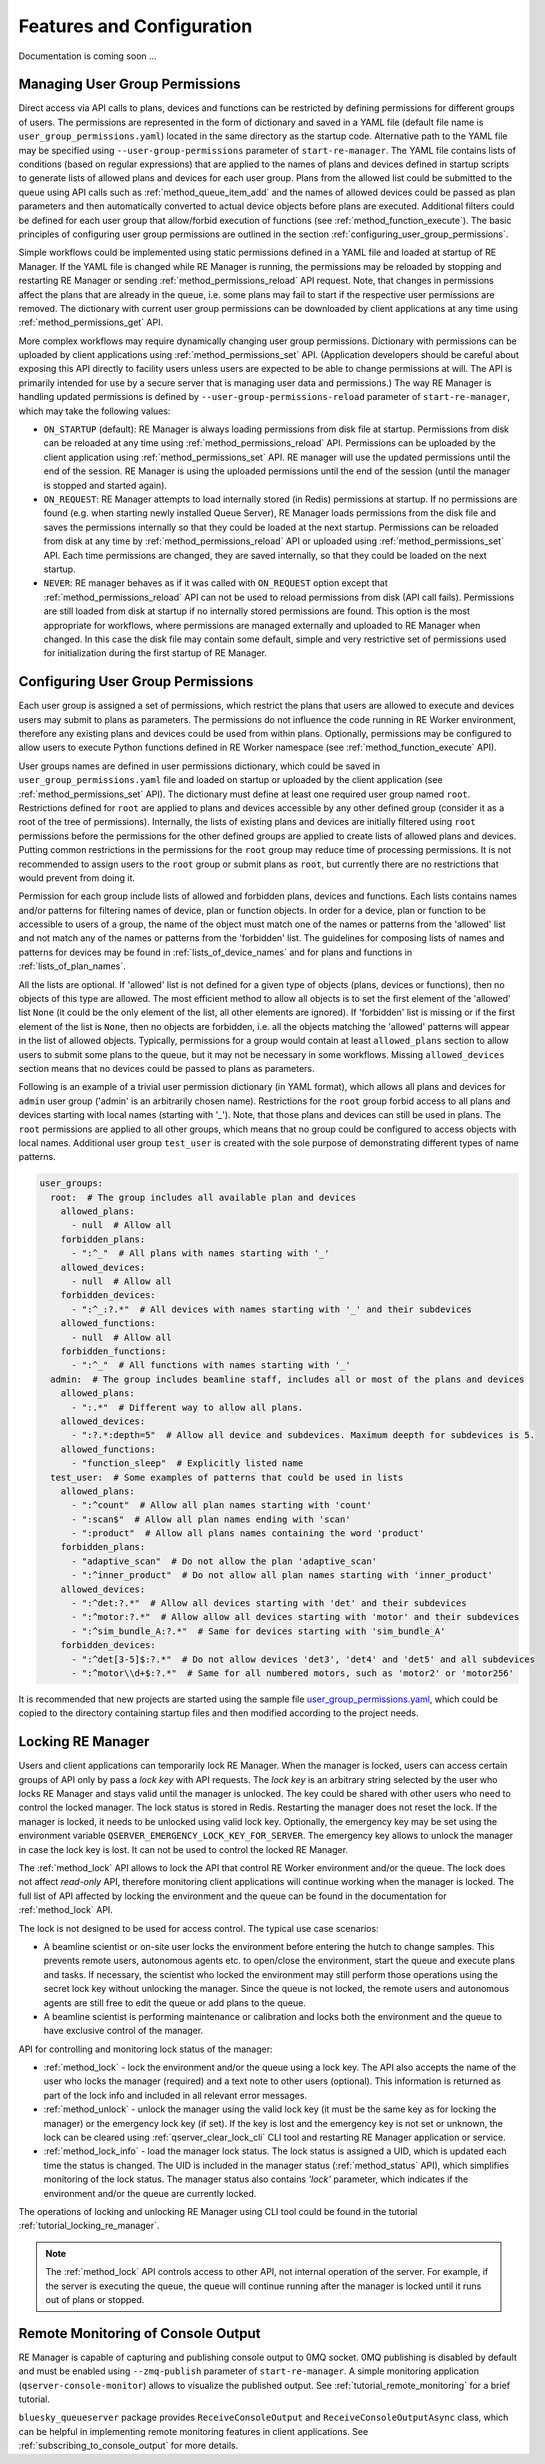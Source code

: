 ==========================
Features and Configuration
==========================

Documentation is coming soon ...

Managing User Group Permissions
-------------------------------

Direct access via API calls to plans, devices and functions can be restricted by defining permissions
for different groups of users. The permissions are represented in the form of dictionary and saved in
a YAML file (default file name is ``user_group_permissions.yaml``) located in the same directory as
the startup code. Alternative path to the YAML file may be specified using ``--user-group-permissions``
parameter of ``start-re-manager``. The YAML file contains lists of conditions (based on regular expressions)
that are applied to the names of plans and devices defined in startup scripts to generate lists of
allowed plans and devices for each user group. Plans from the allowed list could be submitted to
the queue using API calls such as :ref:`method_queue_item_add` and the names of allowed devices could
be passed as plan parameters and then automatically converted to actual device objects before plans
are executed. Additional filters could be defined for each user group that allow/forbid execution of
functions (see :ref:`method_function_execute`). The basic principles of configuring user group
permissions are outlined in the section :ref:`configuring_user_group_permissions`.

Simple workflows could be implemented using static permissions defined in a YAML file and loaded
at startup of RE Manager. If the YAML file is changed while RE Manager is running, the permissions
may be reloaded by stopping and restarting RE Manager or sending :ref:`method_permissions_reload` API
request. Note, that changes in permissions affect the plans that are already in the queue, i.e. some
plans may fail to start if the respective user permissions are removed. The dictionary with current
user group permissions can be downloaded by client applications at any time using
:ref:`method_permissions_get` API.

More complex workflows may require dynamically changing user group permissions. Dictionary with permissions
can be uploaded by client applications using :ref:`method_permissions_set` API. (Application developers
should be careful about exposing this API directly to facility users unless users are expected to be able
to change permissions at will. The API is primarily intended for use by a secure server that is managing
user data and permissions.) The way RE Manager is handling updated permissions is defined by
``--user-group-permissions-reload`` parameter of ``start-re-manager``, which may take the following values:

- ``ON_STARTUP`` (default): RE Manager is always loading permissions from disk file at startup.
  Permissions from disk can be reloaded at any time using :ref:`method_permissions_reload`
  API. Permissions can be uploaded by the client application using :ref:`method_permissions_set` API.
  RE manager will use the updated permissions until the end of the session. RE Manager is using
  the uploaded permissions until the end of the session (until the manager is stopped and started again).

- ``ON_REQUEST``: RE Manager attempts to load internally stored (in Redis) permissions at startup.
  If no permissions are found (e.g. when starting newly installed Queue Server), RE Manager loads permissions
  from the disk file and saves the permissions internally so that they could be loaded at the next startup.
  Permissions can be reloaded from disk at any time by :ref:`method_permissions_reload` API
  or uploaded using :ref:`method_permissions_set` API. Each time permissions are changed, they are
  saved internally, so that they could be loaded on the next startup.

- ``NEVER``: RE manager behaves as if it was called with ``ON_REQUEST`` option except that
  :ref:`method_permissions_reload` API can not be used to reload permissions from disk (API call fails).
  Permissions are still loaded from disk at startup if no internally stored permissions are found.
  This option is the most appropriate for workflows, where permissions are managed externally and
  uploaded to RE Manager when changed. In this case the disk file may contain some default, simple
  and very restrictive set of permissions used for initialization during the first startup of RE Manager.

.. _configuring_user_group_permissions:

Configuring User Group Permissions
----------------------------------

Each user group is assigned a set of permissions, which restrict the plans that users
are allowed to execute and devices users may submit to plans as parameters.
The permissions do not influence the code running in RE Worker environment, therefore
any existing plans and devices could be used from within plans. Optionally, permissions
may be configured to allow users to execute Python functions defined in RE Worker namespace
(see :ref:`method_function_execute` API).

User groups names are defined in user permissions dictionary, which could be saved in
``user_group_permissions.yaml`` file and loaded on startup or uploaded by the client application
(see :ref:`method_permissions_set` API). The dictionary must define at least one required user group
named ``root``. Restrictions defined for ``root`` are applied to plans and devices accessible
by any other defined group (consider it as a root of the tree of permissions). Internally,
the lists of existing plans and devices are initially filtered using ``root`` permissions
before the permissions for the other defined groups are applied to create lists of allowed
plans and devices. Putting common restrictions in the permissions for the ``root`` group
may reduce time of processing permissions. It is not recommended to assign users to
the ``root`` group or submit plans as ``root``, but currently there are no restrictions
that would prevent from doing it.

Permission for each group include lists of allowed and forbidden plans, devices and functions.
Each lists contains names and/or patterns for filtering names of device, plan or function
objects. In order for a device, plan or function to be accessible to users of a group,
the name of the object must match one of the names or patterns from the 'allowed' list and
not match any of the names or patterns from the 'forbidden' list. The guidelines for
composing lists of names and patterns for devices may be found in :ref:`lists_of_device_names`
and for plans and functions in :ref:`lists_of_plan_names`.

All the lists are optional. If 'allowed' list is not defined for a given type of objects
(plans, devices or functions), then no objects of this type are allowed. The most efficient
method to allow all objects is to set the first element of the 'allowed' list ``None``
(it could be the only element of the list, all other elements are ignored). If 'forbidden'
list is missing or if the first element of the list is ``None``, then no objects are forbidden,
i.e. all the objects matching the 'allowed' patterns will appear in the list of allowed objects.
Typically, permissions for a group would contain at least ``allowed_plans`` section to allow
users to submit some plans to the queue, but it may not be necessary in some workflows.
Missing ``allowed_devices`` section means that no devices could be passed to plans as parameters.

Following is an example of a trivial user permission dictionary (in YAML format), which
allows all plans and devices for ``admin`` user group ('admin' is an arbitrarily chosen name).
Restrictions for the ``root`` group forbid access to all plans and devices starting with local
names (starting with '_'). Note, that those plans and devices can still be used in plans.
The ``root`` permissions are applied to all other groups, which means that no group
could be configured to access objects with local names. Additional user group ``test_user``
is created with the sole purpose of demonstrating different types of name patterns.

.. code-block::

  user_groups:
    root:  # The group includes all available plan and devices
      allowed_plans:
        - null  # Allow all
      forbidden_plans:
        - ":^_"  # All plans with names starting with '_'
      allowed_devices:
        - null  # Allow all
      forbidden_devices:
        - ":^_:?.*"  # All devices with names starting with '_' and their subdevices
      allowed_functions:
        - null  # Allow all
      forbidden_functions:
        - ":^_"  # All functions with names starting with '_'
    admin:  # The group includes beamline staff, includes all or most of the plans and devices
      allowed_plans:
        - ":.*"  # Different way to allow all plans.
      allowed_devices:
        - ":?.*:depth=5"  # Allow all device and subdevices. Maximum deepth for subdevices is 5.
      allowed_functions:
        - "function_sleep"  # Explicitly listed name
    test_user:  # Some examples of patterns that could be used in lists
      allowed_plans:
        - ":^count"  # Allow all plan names starting with 'count'
        - ":scan$"  # Allow all plan names ending with 'scan'
        - ":product"  # Allow all plans names containing the word 'product'
      forbidden_plans:
        - "adaptive_scan"  # Do not allow the plan 'adaptive_scan'
        - ":^inner_product"  # Do not allow all plan names starting with 'inner_product'
      allowed_devices:
        - ":^det:?.*"  # Allow all devices starting with 'det' and their subdevices
        - ":^motor:?.*"  # Allow allow all devices starting with 'motor' and their subdevices
        - ":^sim_bundle_A:?.*"  # Same for devices starting with 'sim_bundle_A'
      forbidden_devices:
        - ":^det[3-5]$:?.*"  # Do not allow devices 'det3', 'det4' and 'det5' and all subdevices
        - ":^motor\\d+$:?.*"  # Same for all numbered motors, such as 'motor2' or 'motor256'

It is recommended that new projects are started using the sample file
`user_group_permissions.yaml <https://github.com/bluesky/bluesky-queueserver/blob/main/bluesky_queueserver/profile_collection_sim/user_group_permissions.yaml>`_,
which could be copied to the directory containing startup files and then modified according
to the project needs.

.. _locking_re_manager:

Locking RE Manager
------------------

Users and client applications can temporarily lock RE Manager. When the manager is locked, users
can access certain groups of API only by pass a *lock key* with API requests. The *lock key* is
an arbitrary string selected by the user who locks RE Manager and stays valid until the manager
is unlocked. The key could be shared with other users who need to control the locked manager.
The lock status is stored in Redis. Restarting the manager does not reset the lock. If the manager
is locked, it needs to be unlocked using valid lock key. Optionally, the emergency key may be set
using the environment variable ``QSERVER_EMERGENCY_LOCK_KEY_FOR_SERVER``. The emergency key allows
to unlock the manager in case the lock key is lost. It can not be used to control the locked RE Manager.

The :ref:`method_lock` API allows to lock the API that control RE Worker environment and/or the queue.
The lock does not affect *read-only* API, therefore monitoring client applications will continue
working when the manager is locked. The full list of API affected by locking the environment and
the queue can be found in the documentation for :ref:`method_lock` API.

The lock is not designed to be used for access control. The typical use case scenarios:

- A beamline scientist or on-site user locks the environment before entering the hutch to change samples.
  This prevents remote users, autonomous agents etc. to open/close the environment, start the queue and
  execute plans and tasks. If necessary, the scientist who locked the environment may still perform
  those operations using the secret lock key without unlocking the manager. Since the queue is not locked,
  the remote users and autonomous agents are still free to edit the queue or add plans to the queue.

- A beamline scientist is performing maintenance or calibration and locks both the environment and
  the queue to have exclusive control of the manager.

API for controlling and monitoring lock status of the manager:

- :ref:`method_lock` - lock the environment and/or the queue using a lock key. The API also accepts
  the name of the user who locks the manager (required) and a text note to other users (optional).
  This information is returned as part of the lock info and included in all relevant error messages.

- :ref:`method_unlock` - unlock the manager using the valid lock key (it must be the same key as
  for locking the manager) or the emergency lock key (if set). If the key is lost and the emergency
  key is not set or unknown, the lock can be cleared using :ref:`qserver_clear_lock_cli` CLI tool
  and restarting RE Manager application or service.

- :ref:`method_lock_info` - load the manager lock status. The lock status is assigned a UID, which
  is updated each time the status is changed. The UID is included in the manager status (:ref:`method_status` API),
  which simplifies monitoring of the lock status. The manager status also contains *'lock'* parameter,
  which indicates if the environment and/or the queue are currently locked.

The operations of locking and unlocking RE Manager using CLI tool could be found in the tutorial
:ref:`tutorial_locking_re_manager`.

.. note::

  The :ref:`method_lock` API controls access to other API, not internal operation of the server.
  For example, if the server is executing the queue, the queue will continue running after
  the manager is locked until it runs out of plans or stopped.


Remote Monitoring of Console Output
-----------------------------------

RE Manager is capable of capturing and publishing console output to 0MQ socket.
0MQ publishing is disabled by default and must be enabled using ``--zmq-publish``
parameter of ``start-re-manager``. A simple monitoring application (``qserver-console-monitor``)
allows to visualize the published output. See :ref:`tutorial_remote_monitoring` for a brief
tutorial.

``bluesky_queueserver`` package provides ``ReceiveConsoleOutput`` and ``ReceiveConsoleOutputAsync``
class, which can be helpful in implementing remote monitoring features in client applications. See
:ref:`subscribing_to_console_output` for more details.